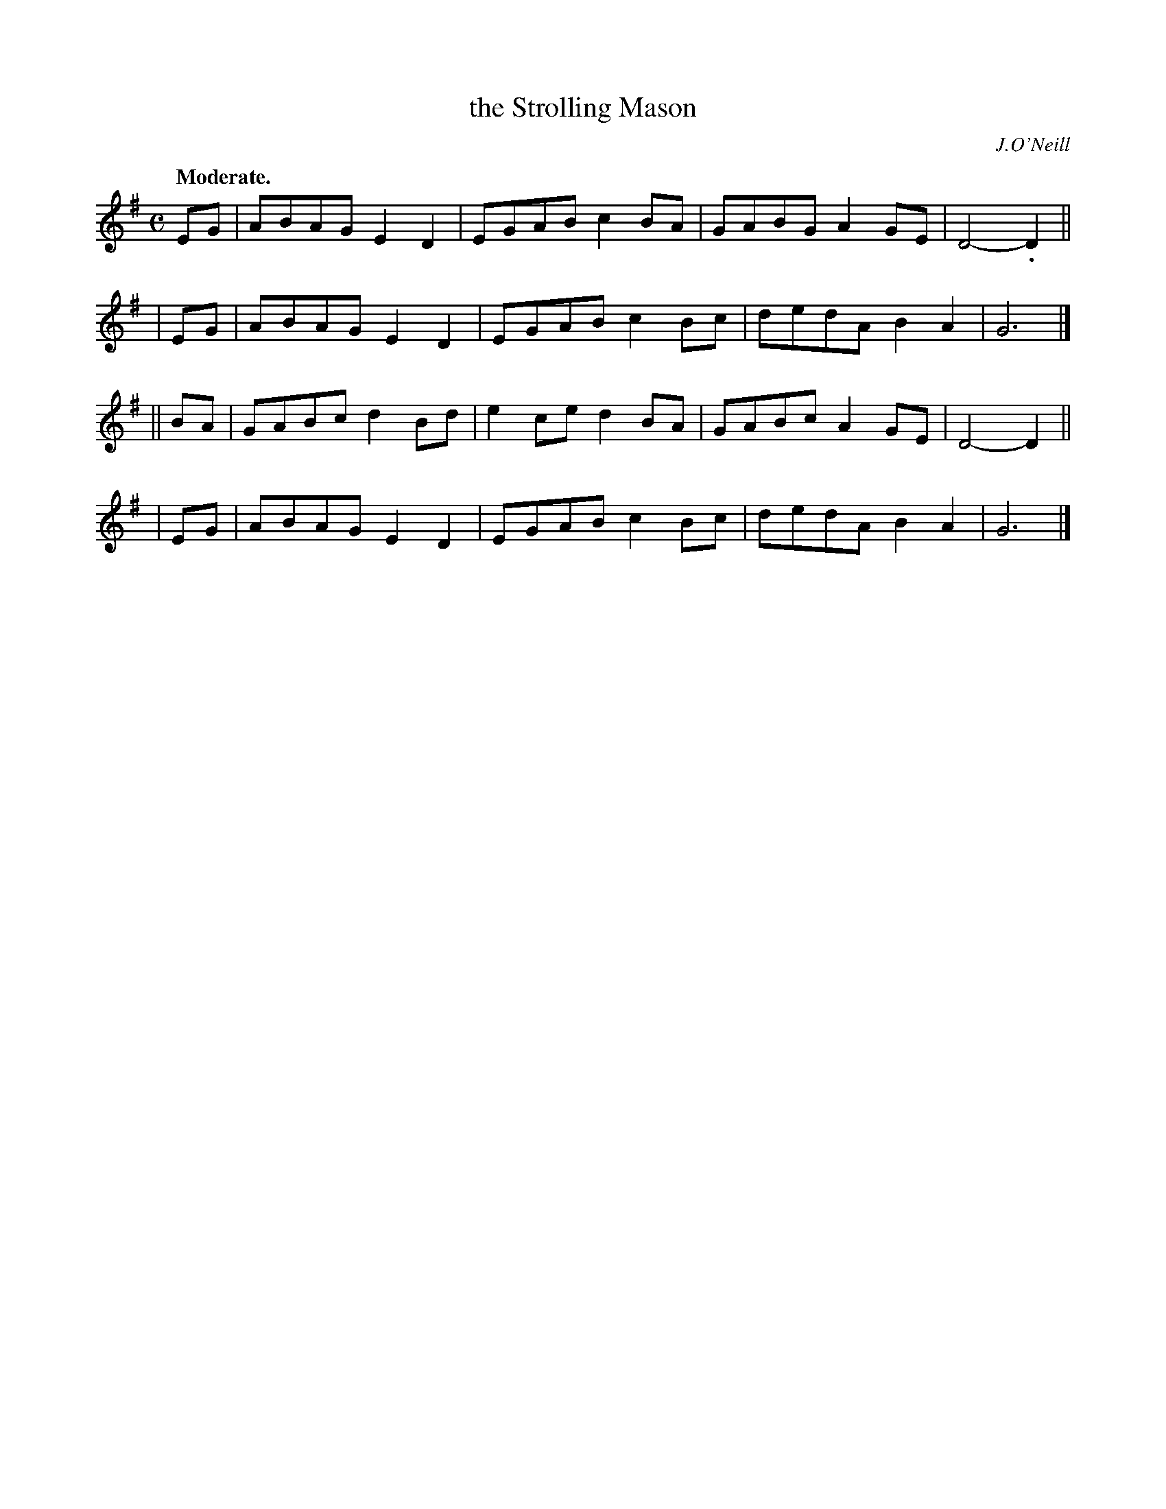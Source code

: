 X: 395
T: the Strolling Mason
R: air, march
%S: s:4 b:16(4+4+4+4)
B: O'Neill's 1850 #395
N: The last note of each section is a half note (should be dotted.) [Fixed. JC]
O: J.O'Neill
Z: Chris Falt, cfalt@trytel.com
Q: "Moderate."
M: C
L: 1/8
K: G
   EG | ABAG E2D2 | EGAB c2BA | GABG A2GE | D4-.D2 ||
|  EG | ABAG E2D2 | EGAB c2Bc | dedA B2A2 | G6 |]
|| BA | GABc d2Bd | e2ce d2BA | GABc A2GE | D4-D2 ||
|  EG | ABAG E2D2 | EGAB c2Bc | dedA B2A2 | G6 |]
